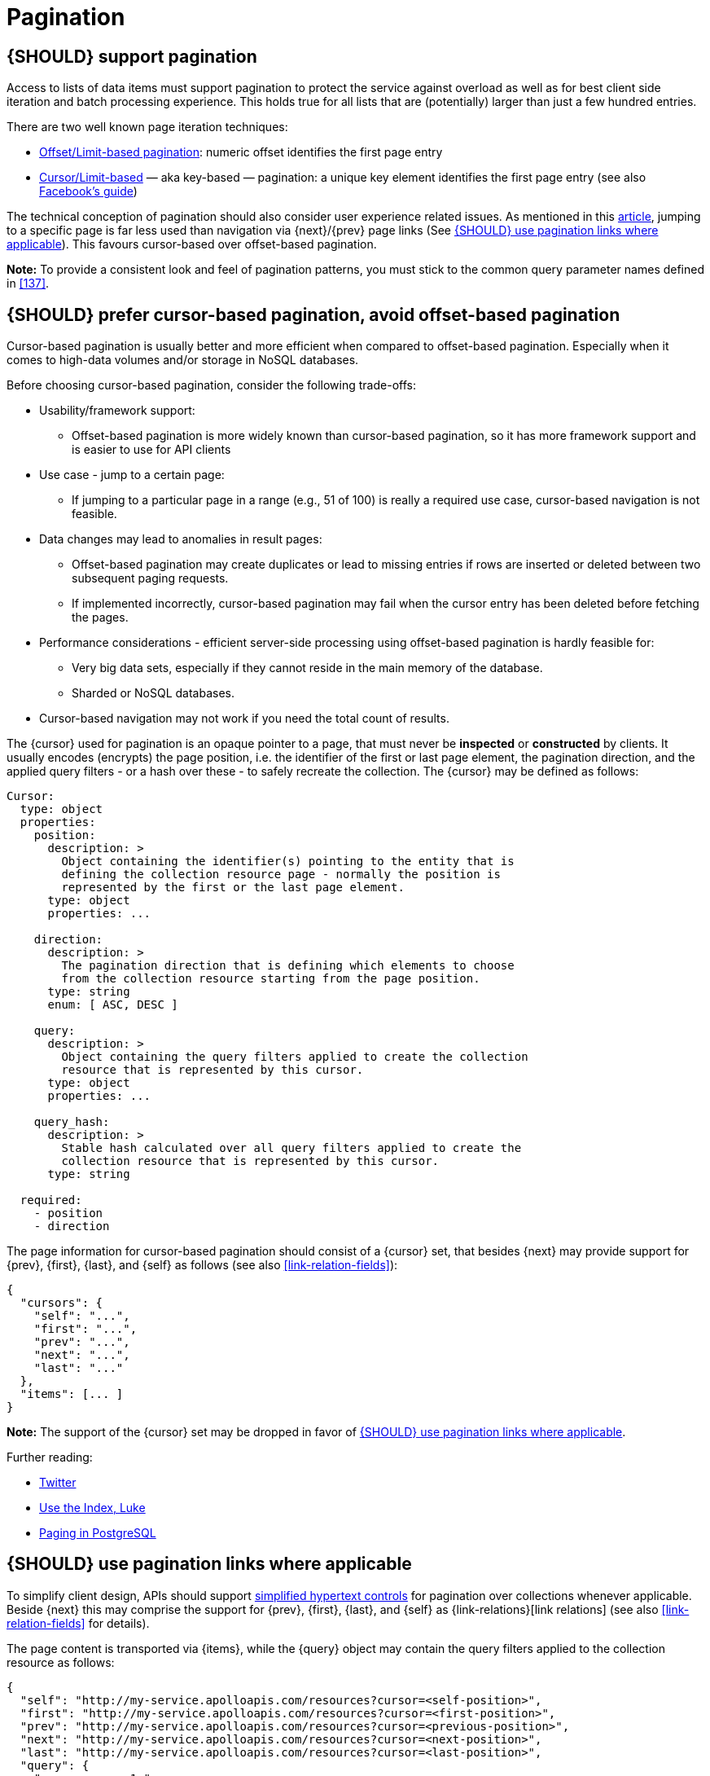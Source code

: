 [[pagination]]
= Pagination


[#159]
== {SHOULD} support pagination
////
*APOLLO-Commented paragraph* SHOULD and not MUST in APOLLO context 
== {MUST} support pagination
////
Access to lists of data items must support pagination to protect the service
against overload as well as for best client side iteration and batch processing
experience. This holds true for all lists that are (potentially) larger than
just a few hundred entries.

There are two well known page iteration techniques:

* https://developer.infoconnect.com/paging-results[Offset/Limit-based
  pagination]: numeric offset identifies the first page entry
* https://dev.twitter.com/overview/api/cursoring[Cursor/Limit-based] — aka
  key-based — pagination: a unique key element identifies the first page entry
  (see also https://developers.facebook.com/docs/graph-api/using-graph-api/v2.4#paging[Facebook’s
  guide])

The technical conception of pagination should also consider user experience
related issues. As mentioned in this
https://www.smashingmagazine.com/2016/03/pagination-infinite-scrolling-load-more-buttons/[article],
jumping to a specific page is far less used than navigation via {next}/{prev}
page links (See <<161>>). This favours cursor-based over offset-based
pagination.

**Note:** To provide a consistent look and feel of pagination patterns,
you must stick to the common query parameter names defined in <<137>>.


[#160]
== {SHOULD} prefer cursor-based pagination, avoid offset-based pagination

Cursor-based pagination is usually better and more efficient when compared to
offset-based pagination. Especially when it comes to high-data volumes and/or
storage in NoSQL databases.

Before choosing cursor-based pagination, consider the following trade-offs:

* Usability/framework support:
  ** Offset-based pagination is more widely known than cursor-based pagination,
    so it has more framework support and is easier to use for API clients
* Use case - jump to a certain page:
  ** If jumping to a particular page in a range (e.g., 51 of 100) is really a
   required use case, cursor-based navigation is not feasible.
* Data changes may lead to anomalies in result pages:
  ** Offset-based pagination may create duplicates or lead to missing entries
     if rows are inserted or deleted between two subsequent paging requests.
  ** If implemented incorrectly, cursor-based pagination may fail when the
     cursor entry has been deleted before fetching the pages.
* Performance considerations - efficient server-side processing using
  offset-based pagination is hardly feasible for:
  ** Very big data sets, especially if they cannot reside in the main memory of
     the database.
  ** Sharded or NoSQL databases.
* Cursor-based navigation may not work if you need the total count of results.

The {cursor} used for pagination is an opaque pointer to a page, that must
never be *inspected* or *constructed* by clients. It usually encodes (encrypts)
the page position, i.e. the identifier of the first or last page element, the
pagination direction, and the applied query filters - or a hash over these -
to safely recreate the collection. The {cursor} may be defined as follows:

[source,yaml]
----
Cursor:
  type: object
  properties: 
    position:
      description: >
        Object containing the identifier(s) pointing to the entity that is
        defining the collection resource page - normally the position is
        represented by the first or the last page element.
      type: object
      properties: ...

    direction:
      description: >
        The pagination direction that is defining which elements to choose
        from the collection resource starting from the page position.
      type: string
      enum: [ ASC, DESC ]

    query:
      description: >
        Object containing the query filters applied to create the collection
        resource that is represented by this cursor.
      type: object
      properties: ...

    query_hash:
      description: >
        Stable hash calculated over all query filters applied to create the
        collection resource that is represented by this cursor.
      type: string

  required:
    - position
    - direction
----

The page information for cursor-based pagination should consist of a {cursor}
set, that besides {next} may provide support for {prev}, {first}, {last}, and
{self} as follows (see also <<link-relation-fields>>):

[source,json]
----
{
  "cursors": {
    "self": "...",
    "first": "...",
    "prev": "...",
    "next": "...",
    "last": "..."
  },
  "items": [... ]
}
----

*Note:* The support of the {cursor} set may be dropped in favor of <<161>>.

Further reading:

* https://dev.twitter.com/rest/public/timelines[Twitter]
* http://use-the-index-luke.com/no-offset[Use the Index, Luke]
* https://www.citusdata.com/blog/1872-joe-nelson/409-five-ways-paginate-postgres-basic-exotic[Paging
  in PostgreSQL]


[#161]
== {SHOULD} use pagination links where applicable

To simplify client design, APIs should support <<165, simplified hypertext
controls>> for pagination over collections whenever applicable. Beside {next}
this may comprise the support for {prev}, {first}, {last}, and {self} as
{link-relations}[link relations] (see also <<link-relation-fields>> for
details).

The page content is transported via {items}, while the {query} object may
contain the query filters applied to the collection resource as follows:

[source,json]
----
{
  "self": "http://my-service.apolloapis.com/resources?cursor=<self-position>",
  "first": "http://my-service.apolloapis.com/resources?cursor=<first-position>",
  "prev": "http://my-service.apolloapis.com/resources?cursor=<previous-position>",
  "next": "http://my-service.apolloapis.com/resources?cursor=<next-position>",
  "last": "http://my-service.apolloapis.com/resources?cursor=<last-position>",
  "query": {
    "query-param-<1>": ...,
    "query-param-<n>": ...
  },
  "items": [...]
}
----

*Note:* In case of complex search requests, e.g. when {GET-with-body} is
required, the {cursor} may not be able to encode all query filters. In this
case, it is best practice to encode only page position and direction in the
{cursor} and transport the query filter in the body - in the request as well
as in the response. To protect the pagination sequence, in this case it is
recommended, that the {cursor} contains a hash over all applied query
filters for pagination request validation.

*Remark:* You should avoid providing a total count unless there is a clear
need to do so. Very often, there are significant system and performance
implications when supporting full counts. Especially, if the data set grows
and requests become complex queries and filters drive full scans. While this
is an implementation detail relative to the API, it is important to consider
the ability to support serving counts over the life of a service.
